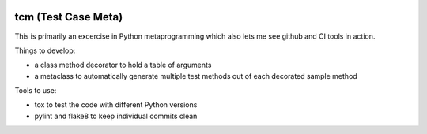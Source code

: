 |version| |license| |Build Status| |Coverage Status|

tcm (Test Case Meta)
====================

This is primarily an excercise in Python metaprogramming which also lets
me see github and CI tools in action.

Things to develop:

-  a class method decorator to hold a table of arguments
-  a metaclass to automatically generate multiple test methods out of
   each decorated sample method

Tools to use:

-  tox to test the code with different Python versions
-  pylint and flake8 to keep individual commits clean

.. |version| image:: https://img.shields.io/badge/version-0.1.0-blue.svg
   :target: ./CHANGELOG.md
.. |license| image:: https://img.shields.io/badge/license-MIT-blue.svg
   :target: ./LICENSE.md
.. |Build Status| image:: https://travis-ci.org/elliptical/tcm.svg?branch=develop
   :target: https://travis-ci.org/elliptical/tcm
.. |Coverage Status| image:: https://coveralls.io/repos/github/elliptical/tcm/badge.svg?branch=develop
   :target: https://coveralls.io/github/elliptical/tcm?branch=develop
